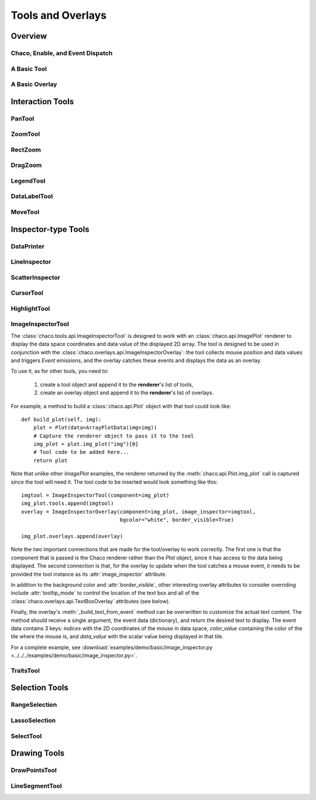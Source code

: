 ******************
Tools and Overlays
******************

================================================================
Overview
================================================================


Chaco, Enable, and Event Dispatch
=================================


A Basic Tool
============


A Basic Overlay
===============


================================================================
Interaction Tools
================================================================

PanTool
=======

ZoomTool
========

RectZoom
========

DragZoom
========

LegendTool
==========

DataLabelTool
=============

MoveTool
========


================================================================
Inspector-type Tools
================================================================

DataPrinter
===========

LineInspector
=============

ScatterInspector
================

CursorTool
==========

HighlightTool
=============

ImageInspectorTool
==================
The :class:`chaco.tools.api.ImageInspectorTool` is designed to work with an
:class:`chaco.api.ImagePlot` renderer to display the data space coordinates and
data value of the displayed 2D array. The tool is designed to be used in
conjunction with the :class:`chaco.overlays.api.ImageInspectorOverlay`: the
tool collects mouse position and data values and triggers `Event` emissions,
and the overlay catches these events and displays the data as an overlay.

To use it, as for other tools, you need to:

    1. create a tool object and append it to the **renderer**'s list of tools,
    2. create an overlay object and append it to the **renderer**'s list of
       overlays.

For example, a method to build a :class:`chaco.api.Plot` object with that tool
could look like::

    def build_plot(self, img):
        plot = Plot(data=ArrayPlotData(img=img))
        # Capture the renderer object to pass it to the tool
        img_plot = plot.img_plot("img")[0]
        # Tool code to be added here...
        return plot

Note that unlike other `ImagePlot` examples, the renderer returned by the
:meth:`chaco.api.Plot.img_plot` call is captured since the tool
will need it. The tool code to be inserted would look something like this::

    imgtool = ImageInspectorTool(component=img_plot)
    img_plot.tools.append(imgtool)
    overlay = ImageInspectorOverlay(component=img_plot, image_inspector=imgtool,
                                    bgcolor="white", border_visible=True)

    img_plot.overlays.append(overlay)

Note the two important connections that are made for the tool/overlay to work
correctly. The first one is that the component that is passed is the Chaco
renderer rather than the `Plot` object, since it has access to the data being
displayed. The second connection is that, for the overlay to update when the
tool catches a mouse event, it needs to be provided the tool instance as its
:attr:`image_inspector` attribute.

In addition to the background color and :attr:`border_visible`, other
interesting overlay attributes to consider overriding include
:attr:`tooltip_mode` to control the location of the text box and all of the
:class:`chaco.overlays.api.TextBoxOverlay` attributes (see below).

Finally, the overlay's :meth:`_build_text_from_event` method can be overwritten
to customize the actual text content. The method should receive a single
argument, the event data (dictionary), and return the desired text to display.
The event data contains 3 keys: `indices` with the 2D coordinates of the mouse
in data space, `color_value` containing the color of the tile where the mouse
is, and `data_value` with the scalar value being displayed in that tile.

For a complete example, see :download:`examples/demo/basic/image_inspector.py
<../../../examples/demo/basic/image_inspector.py>`.

TraitsTool
==========



================================================================
Selection Tools
================================================================

RangeSelection
==============

LassoSelection
==============

SelectTool
==========



================================================================
Drawing Tools
================================================================

DrawPointsTool
==============

LineSegmentTool
===============
